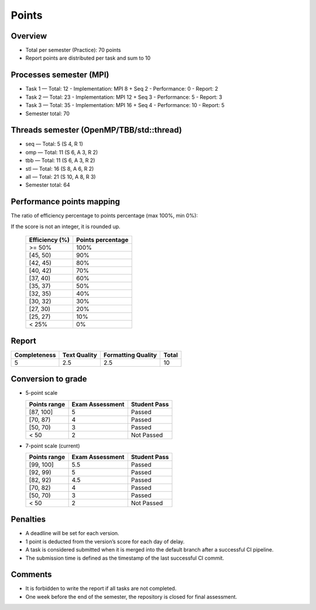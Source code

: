 Points
======

Overview
--------

- Total per semester (Practice): 70 points
- Report points are distributed per task and sum to 10

Processes semester (MPI)
------------------------

- Task 1 — Total: 12
  - Implementation: MPI 8 + Seq 2
  - Performance: 0
  - Report: 2

- Task 2 — Total: 23
  - Implementation: MPI 12 + Seq 3
  - Performance: 5
  - Report: 3

- Task 3 — Total: 35
  - Implementation: MPI 16 + Seq 4
  - Performance: 10
  - Report: 5

- Semester total: 70

Threads semester (OpenMP/TBB/std::thread)
-----------------------------------------

- seq — Total: 5 (S 4, R 1)
- omp — Total: 11 (S 6, A 3, R 2)
- tbb — Total: 11 (S 6, A 3, R 2)
- stl — Total: 16 (S 8, A 6, R 2)
- all — Total: 21 (S 10, A 8, R 3)

- Semester total: 64

Performance points mapping
--------------------------

The ratio of efficiency percentage to points percentage (max 100%, min 0%):

If the score is not an integer, it is rounded up.

  +----------------+-------------------+
  | Efficiency (%) | Points percentage |
  +================+===================+
  | >= 50%         | 100%              |
  +----------------+-------------------+
  | [45, 50)       | 90%               |
  +----------------+-------------------+
  | [42, 45)       | 80%               |
  +----------------+-------------------+
  | [40, 42)       | 70%               |
  +----------------+-------------------+
  | [37, 40)       | 60%               |
  +----------------+-------------------+
  | [35, 37)       | 50%               |
  +----------------+-------------------+
  | [32, 35)       | 40%               |
  +----------------+-------------------+
  | [30, 32)       | 30%               |
  +----------------+-------------------+
  | [27, 30)       | 20%               |
  +----------------+-------------------+
  | [25, 27)       | 10%               |
  +----------------+-------------------+
  | < 25%          | 0%                |
  +----------------+-------------------+

Report
------

+--------------+--------------+--------------------+-------+
| Completeness | Text Quality | Formatting Quality | Total |
+==============+==============+====================+=======+
| 5            | 2.5          | 2.5                | 10    |
+--------------+--------------+--------------------+-------+

Conversion to grade
-------------------

- 5-point scale

  ============ =============== ============
  Points range Exam Assessment Student Pass
  ============ =============== ============
  [87, 100]    5               Passed
  [70, 87)     4               Passed
  [50, 70)     3               Passed
  < 50         2               Not Passed
  ============ =============== ============

- 7-point scale (current)

  ============ =============== ============
  Points range Exam Assessment Student Pass
  ============ =============== ============
  [99, 100]    5.5             Passed
  [92, 99)     5               Passed
  [82, 92)     4.5             Passed
  [70, 82)     4               Passed
  [50, 70)     3               Passed
  < 50         2               Not Passed
  ============ =============== ============

Penalties
---------

- A deadline will be set for each version.
- 1 point is deducted from the version’s score for each day of delay.
- A task is considered submitted when it is merged into the default branch after a successful CI pipeline.
- The submission time is defined as the timestamp of the last successful CI commit.

Comments
--------

- It is forbidden to write the report if all tasks are not completed.
- One week before the end of the semester, the repository is closed for final assessment.
